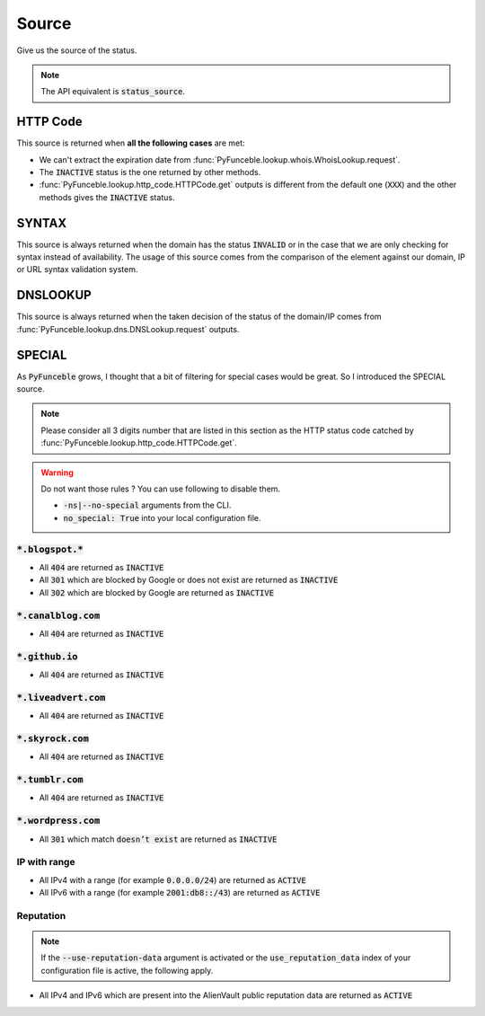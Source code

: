 Source
------

Give us the source of the status.

.. note::
    The API equivalent is :code:`status_source`.

HTTP Code
^^^^^^^^^

This source is returned when **all the following cases** are met:

- We can't extract the expiration date from :func:`PyFunceble.lookup.whois.WhoisLookup.request`.
- The :code:`INACTIVE` status is the one returned by other methods.
- :func:`PyFunceble.lookup.http_code.HTTPCode.get` outputs is different from the default one
  (:code:`XXX`) and the other methods gives the :code:`INACTIVE` status.

SYNTAX
^^^^^^

This source is always returned when the domain has the status :code:`INVALID` or in the case that we are only checking for syntax instead of availability.
The usage of this source comes from the comparison of the element against our domain, IP or URL syntax validation system.

DNSLOOKUP
^^^^^^^^^

This source is always returned when the taken decision of the status of the domain/IP comes from :func:`PyFunceble.lookup.dns.DNSLookup.request` outputs.

SPECIAL
^^^^^^^

As :code:`PyFunceble` grows, I thought that a bit of filtering for special cases would be great.
So I introduced the SPECIAL source.


.. note::
    Please consider all 3 digits number that are listed in this section as the HTTP status code catched by :func:`PyFunceble.lookup.http_code.HTTPCode.get`.

.. warning::
    Do not want those rules ? You can use following to disable them.

    * :code:`-ns|--no-special` arguments from the CLI.
    * :code:`no_special: True` into your local configuration file.

:code:`*.blogspot.*`
""""""""""""""""""""

- All :code:`404` are returned as :code:`INACTIVE`
- All :code:`301` which are blocked by Google or does not exist are returned as :code:`INACTIVE`
- All :code:`302` which are blocked by Google are returned as :code:`INACTIVE`

:code:`*.canalblog.com`
"""""""""""""""""""""""

- All :code:`404` are returned as :code:`INACTIVE`

:code:`*.github.io`
"""""""""""""""""""

- All :code:`404` are returned as :code:`INACTIVE`

:code:`*.liveadvert.com`
""""""""""""""""""""""""

- All :code:`404` are returned as :code:`INACTIVE`

:code:`*.skyrock.com`
"""""""""""""""""""""

- All :code:`404` are returned as :code:`INACTIVE`

:code:`*.tumblr.com`
""""""""""""""""""""

- All :code:`404` are returned as :code:`INACTIVE`

:code:`*.wordpress.com`
"""""""""""""""""""""""

- All :code:`301` which match :code:`doesn’t exist` are returned as :code:`INACTIVE`

IP with range
"""""""""""""

- All IPv4 with a range (for example :code:`0.0.0.0/24`) are returned as :code:`ACTIVE`
- All IPv6 with a range (for example :code:`2001:db8::/43`) are returned as :code:`ACTIVE`

Reputation
""""""""""

.. note::
  If the :code:`--use-reputation-data` argument is activated
  or the :code:`use_reputation_data` index of your
  configuration file is active, the following apply.

- All IPv4 and IPv6 which are present into the AlienVault public
  reputation data are returned as :code:`ACTIVE`

